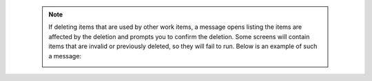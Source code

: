 
.. _deletion_warning:

  .. note::

    If deleting items that are used by other work items, a message opens listing the items are affected by the deletion and prompts you to confirm the deletion. Some screens will contain items that are invalid or previously deleted, so they will fail to run. Below is an example of such a message:

    .. image:: ../common/images/warning-deletion-dependencies.png